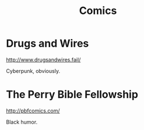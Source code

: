 :PROPERTIES:
:ID:       2d9d9823-409c-4d64-aeef-b1666a97120d
:END:
#+title: Comics

* Drugs and Wires
http://www.drugsandwires.fail/

Cyberpunk, obviously.
* The Perry Bible Fellowship
http://pbfcomics.com/

Black humor.
